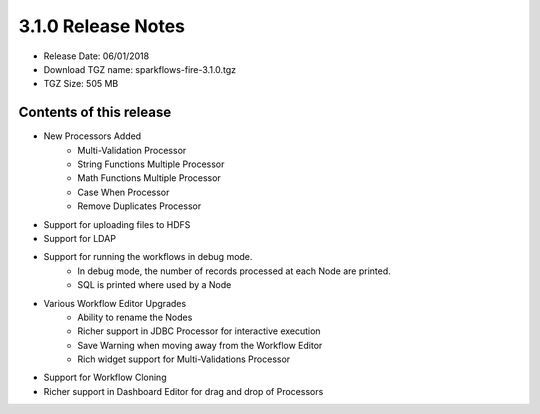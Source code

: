 3.1.0 Release Notes
=================

* Release Date: 06/01/2018

* Download TGZ name: sparkflows-fire-3.1.0.tgz

* TGZ Size: 505 MB

Contents of this release
-------------------------

* New Processors Added
    * Multi-Validation Processor
    * String Functions Multiple Processor
    * Math Functions Multiple Processor
    * Case When Processor
    * Remove Duplicates Processor
* Support for uploading files to HDFS
* Support for LDAP
* Support for running the workflows in debug mode.
    * In debug mode, the number of records processed at each Node are printed.
    * SQL is printed where used by a Node
* Various Workflow Editor Upgrades
    * Ability to rename the Nodes
    * Richer support in JDBC Processor for interactive execution
    * Save Warning when moving away from the Workflow Editor
    * Rich widget support for Multi-Validations Processor
* Support for Workflow Cloning
* Richer support in Dashboard Editor for drag and drop of Processors



